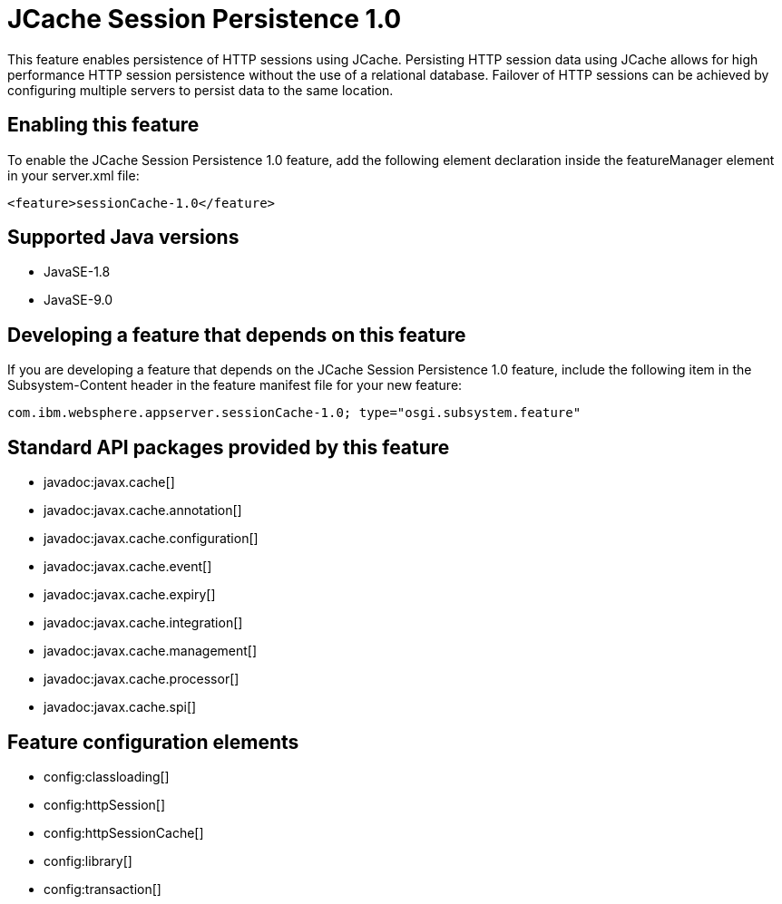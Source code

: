= JCache Session Persistence 1.0
:linkcss: 
:page-layout: feature
:nofooter: 

This feature enables persistence of HTTP sessions using JCache. Persisting HTTP session data using JCache allows for high performance HTTP session persistence without the use of a relational database. Failover of HTTP sessions can be achieved by configuring multiple servers to persist data to the same location.

== Enabling this feature
To enable the JCache Session Persistence 1.0 feature, add the following element declaration inside the featureManager element in your server.xml file:


----
<feature>sessionCache-1.0</feature>
----

== Supported Java versions

* JavaSE-1.8
* JavaSE-9.0

== Developing a feature that depends on this feature
If you are developing a feature that depends on the JCache Session Persistence 1.0 feature, include the following item in the Subsystem-Content header in the feature manifest file for your new feature:


[source,]
----
com.ibm.websphere.appserver.sessionCache-1.0; type="osgi.subsystem.feature"
----

== Standard API packages provided by this feature
* javadoc:javax.cache[]
* javadoc:javax.cache.annotation[]
* javadoc:javax.cache.configuration[]
* javadoc:javax.cache.event[]
* javadoc:javax.cache.expiry[]
* javadoc:javax.cache.integration[]
* javadoc:javax.cache.management[]
* javadoc:javax.cache.processor[]
* javadoc:javax.cache.spi[]

== Feature configuration elements
* config:classloading[]
* config:httpSession[]
* config:httpSessionCache[]
* config:library[]
* config:transaction[]
